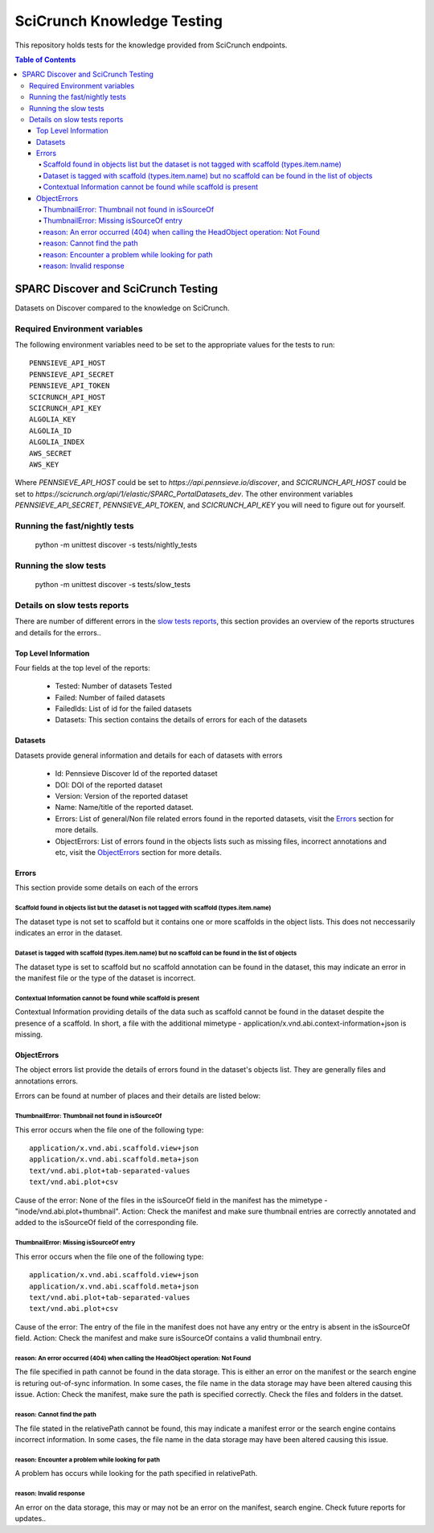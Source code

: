 ===========================
SciCrunch Knowledge Testing
===========================

This repository holds tests for the knowledge provided from SciCrunch endpoints.

.. contents:: Table of Contents
------------------------------------
SPARC Discover and SciCrunch Testing
------------------------------------
Datasets on Discover compared to the knowledge on SciCrunch.

Required Environment variables
==============================
The following environment variables need to be set to the appropriate values for the tests to run::

 PENNSIEVE_API_HOST
 PENNSIEVE_API_SECRET
 PENNSIEVE_API_TOKEN
 SCICRUNCH_API_HOST
 SCICRUNCH_API_KEY
 ALGOLIA_KEY
 ALGOLIA_ID
 ALGOLIA_INDEX
 AWS_SECRET
 AWS_KEY

Where *PENNSIEVE_API_HOST* could be set to *https://api.pennsieve.io/discover*, and *SCICRUNCH_API_HOST* could be set to *https://scicrunch.org/api/1/elastic/SPARC_PortalDatasets_dev*.
The other environment variables *PENNSIEVE_API_SECRET*, *PENNSIEVE_API_TOKEN*, and *SCICRUNCH_API_KEY* you will need to figure out for yourself.

Running the fast/nightly tests
==============================
 python -m unittest discover -s tests/nightly_tests

Running the slow tests
======================
 python -m unittest discover -s tests/slow_tests

Details on slow tests reports
=============================
There are number of different errors in the `slow tests reports <https://autotest.bioeng.auckland.ac.nz/jenkins/view/Web%20Portal/job/Weekly%20SciCrunch%20Knowledge%20Test/21/artifact/reports/error_reports.json>`_,
this section provides an overview of the reports structures and details for the errors..

Top Level Information
---------------------
Four fields at the top level of the reports:

  - Tested: Number of datasets Tested
  - Failed: Number of failed datasets
  - FailedIds: List of id for the failed datasets
  - Datasets: This section contains the details of errors for each of the datasets

Datasets
--------
Datasets provide general information and details for each of datasets with errors

  - Id: Pennsieve Discover Id of the reported dataset
  - DOI: DOI of the reported dataset
  - Version: Version of the reported dataset
  - Name: Name/title of the reported dataset.
  - Errors: List of general/Non file related errors found in the reported datasets, visit the `Errors`_ section for more details.
  - ObjectErrors: List of errors found in the objects lists such as missing files, incorrect annotations and etc, visit the `ObjectErrors`_ section for more details.

.. _Errors:

Errors
------
This section provide some details on each of the errors

Scaffold found in objects list but the dataset is not tagged with scaffold (types.item.name)
````````````````````````````````````````````````````````````````````````````````````````````
The dataset type is not set to scaffold but it contains one or more scaffolds in the object lists. This does not neccessarily indicates an error in the dataset.

Dataset is tagged with scaffold (types.item.name) but no scaffold can be found in the list of objects
`````````````````````````````````````````````````````````````````````````````````````````````````````
The dataset type is set to scaffold but no scaffold annotation can be found in the dataset, this may indicate an error in the manifest file or the type of the dataset is incorrect.

Contextual Information cannot be found while scaffold is present
````````````````````````````````````````````````````````````````
Contextual Information providing details of the data such as scaffold cannot be found in the dataset despite the presence of a scaffold.
In short, a file with the additional mimetype - application/x.vnd.abi.context-information+json is missing.

.. _ObjectErrors:

ObjectErrors
------------
The object errors list provide the details of errors found in the dataset's objects list. They are generally files and annotations errors.

Errors can be found at number of places and their details are listed below:

ThumbnailError: Thumbnail not found in isSourceOf
`````````````````````````````````````````````````
This error occurs when the file one of the following type::

 application/x.vnd.abi.scaffold.view+json
 application/x.vnd.abi.scaffold.meta+json
 text/vnd.abi.plot+tab-separated-values
 text/vnd.abi.plot+csv
Cause of the error: None of the files in the isSourceOf field in the manifest has the mimetype - "inode/vnd.abi.plot+thumbnail".
Action: Check the manifest and make sure thumbnail entries are correctly annotated and added to the isSourceOf field of the corresponding file.

ThumbnailError: Missing isSourceOf entry
````````````````````````````````````````
This error occurs when the file one of the following type::

 application/x.vnd.abi.scaffold.view+json
 application/x.vnd.abi.scaffold.meta+json
 text/vnd.abi.plot+tab-separated-values
 text/vnd.abi.plot+csv
Cause of the error: The entry of the file in the manifest does not have any entry or the entry is absent in the isSourceOf field.
Action: Check the manifest and make sure isSourceOf contains a valid thumbnail entry.

reason: An error occurred (404) when calling the HeadObject operation: Not Found
````````````````````````````````````````````````````````````````````````````````
The file specified in path cannot be found in the data storage. This is either an error on the manifest or the search engine is returing out-of-sync information.
In some cases, the file name in the data storage may have been altered causing this issue.
Action: Check the manifest, make sure the path is specified correctly. Check the files and folders in the datset.

reason: Cannot find the path
`````````````````````````````
The file stated in the relativePath cannot be found, this may indicate a manifest error or the search engine contains incorrect information.
In some cases, the file name in the data storage may have been altered causing this issue.

reason: Encounter a problem while looking for path
``````````````````````````````````````````````````
A problem has occurs while looking for the path specified in relativePath.

reason: Invalid response
````````````````````````
An error on the data storage, this may or may not be an error on the manifest, search engine. Check future reports for updates..